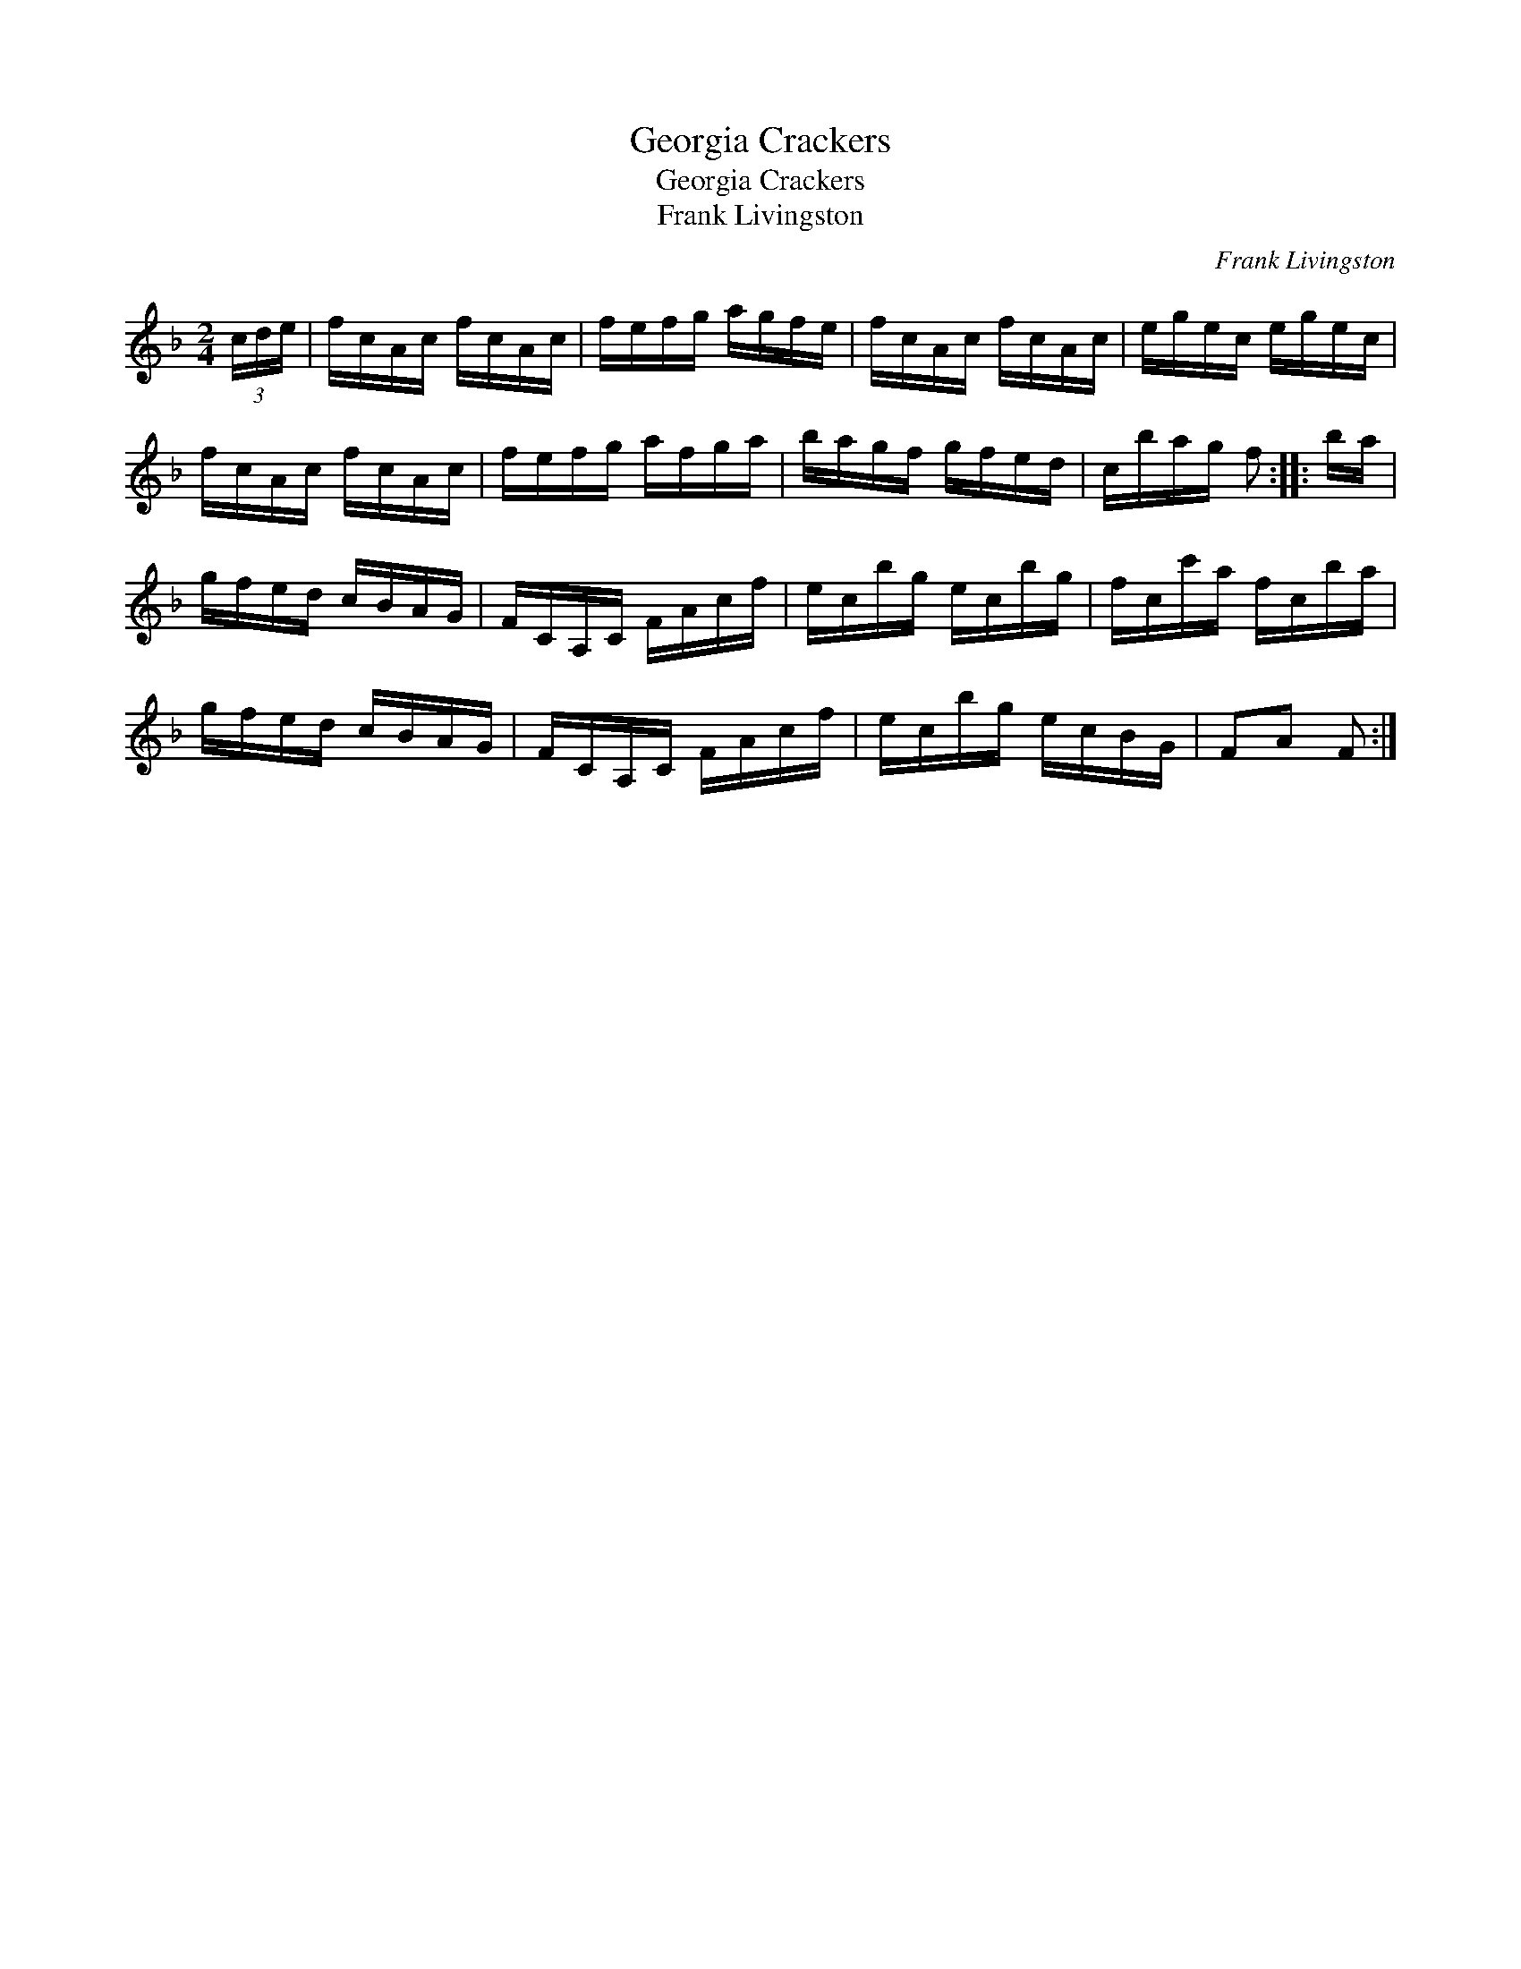 X:1
T:Georgia Crackers
T:Georgia Crackers
T:Frank Livingston
C:Frank Livingston
L:1/8
M:2/4
K:F
V:1 treble 
V:1
 (3c/d/e/ | f/c/A/c/ f/c/A/c/ | f/e/f/g/ a/g/f/e/ | f/c/A/c/ f/c/A/c/ | e/g/e/c/ e/g/e/c/ | %5
 f/c/A/c/ f/c/A/c/ | f/e/f/g/ a/f/g/a/ | b/a/g/f/ g/f/e/d/ | c/b/a/g/ f :: b/a/ | %10
 g/f/e/d/ c/B/A/G/ | F/C/A,/C/ F/A/c/f/ | e/c/b/g/ e/c/b/g/ | f/c/c'/a/ f/c/b/a/ | %14
 g/f/e/d/ c/B/A/G/ | F/C/A,/C/ F/A/c/f/ | e/c/b/g/ e/c/B/G/ | FA F :| %18

